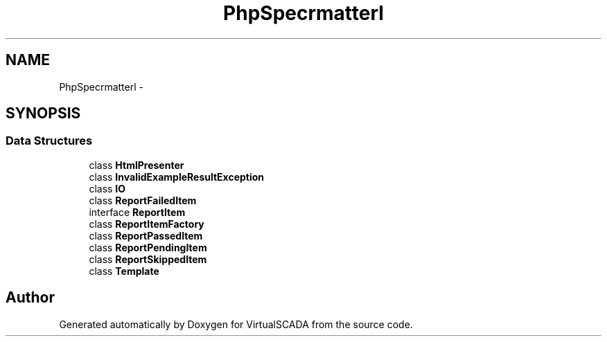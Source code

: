 .TH "PhpSpec\Formatter\Html" 3 "Tue Apr 14 2015" "Version 1.0" "VirtualSCADA" \" -*- nroff -*-
.ad l
.nh
.SH NAME
PhpSpec\Formatter\Html \- 
.SH SYNOPSIS
.br
.PP
.SS "Data Structures"

.in +1c
.ti -1c
.RI "class \fBHtmlPresenter\fP"
.br
.ti -1c
.RI "class \fBInvalidExampleResultException\fP"
.br
.ti -1c
.RI "class \fBIO\fP"
.br
.ti -1c
.RI "class \fBReportFailedItem\fP"
.br
.ti -1c
.RI "interface \fBReportItem\fP"
.br
.ti -1c
.RI "class \fBReportItemFactory\fP"
.br
.ti -1c
.RI "class \fBReportPassedItem\fP"
.br
.ti -1c
.RI "class \fBReportPendingItem\fP"
.br
.ti -1c
.RI "class \fBReportSkippedItem\fP"
.br
.ti -1c
.RI "class \fBTemplate\fP"
.br
.in -1c
.SH "Author"
.PP 
Generated automatically by Doxygen for VirtualSCADA from the source code\&.
